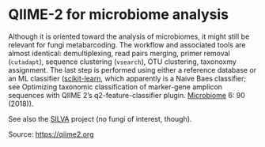 * QIIME-2 for microbiome analysis

#+FILETAGS: :bioinformatics:

Although it is oriented toward the analysis of microbiomes, it might still be relevant for fungi metabarcoding. The workflow and associated tools are almost identical: demultiplexing, read pairs merging, primer removal (=cutadapt=), sequence clustering (=vsearch=), OTU clustering, taxonoxmy assignment. The last step is performed using either a reference database or an ML classifier ([[https://docs.qiime2.org/2020.8/plugins/available/feature-classifier/classify-sklearn/][scikit-learn]], which apparently is a Naive Baes classifier; see Optimizing taxonomic classification of marker-gene amplicon sequences with QIIME 2’s q2-feature-classifier plugin. [[https://microbiomejournal.biomedcentral.com/articles/10.1186/s40168-018-0470-z][Microbiome]] 6: 90 (2018)).

See also the [[https://www.arb-silva.de/][SILVA]] project (no fungi of interest, though).

Source: [[https://qiime2.org]]
